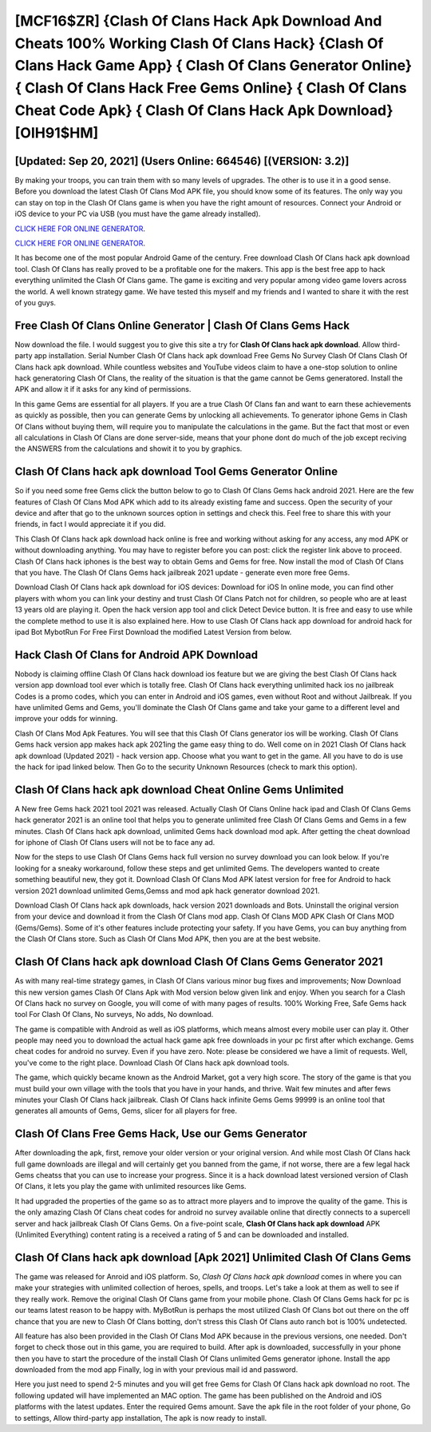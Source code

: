 [MCF16$ZR]   {Clash Of Clans Hack Apk Download And Cheats 100% Working Clash Of Clans Hack}  {Clash Of Clans Hack Game App}  { Clash Of Clans Generator Online}  { Clash Of Clans Hack Free Gems Online}  { Clash Of Clans Cheat Code Apk}  { Clash Of Clans Hack Apk Download} [OIH91$HM]
=========

[Updated: Sep 20, 2021] (Users Online: 664546) [(VERSION: 3.2)]
---------

By making your troops, you can train them with so many levels of upgrades. The other is to use it in a good sense.  Before you download the latest Clash Of Clans Mod APK file, you should know some of its features.  The only way you can stay on top in the Clash Of Clans game is when you have the right amount of resources.  Connect your Android or iOS device to your PC via USB (you must have the game already installed).

`CLICK HERE FOR ONLINE GENERATOR`_.

.. _CLICK HERE FOR ONLINE GENERATOR: http://easydld.xyz/d2b9815

`CLICK HERE FOR ONLINE GENERATOR`_.

.. _CLICK HERE FOR ONLINE GENERATOR: http://easydld.xyz/d2b9815

It has become one of the most popular Android Game of the century. Free download Clash Of Clans hack apk download tool.  Clash Of Clans has really proved to be a profitable one for the makers.  This app is the best free app to hack everything unlimited the Clash Of Clans game.  The game is exciting and very popular among video game lovers across the world. A well known strategy game.  We have tested this myself and my friends and I wanted to share it with the rest of you guys.

Free Clash Of Clans Online Generator | Clash Of Clans Gems Hack
---------

Now download the file. I would suggest you to give this site a try for **Clash Of Clans hack apk download**.  Allow third-party app installation.  Serial Number Clash Of Clans hack apk download Free Gems No Survey Clash Of Clans Clash Of Clans hack apk download.  While countless websites and YouTube videos claim to have a one-stop solution to online hack generatoring Clash Of Clans, the reality of the situation is that the game cannot be Gems generatored.  Install the APK and allow it if it asks for any kind of permissions.

In this game Gems are essential for all players.  If you are a true Clash Of Clans fan and want to earn these achievements as quickly as possible, then you can generate Gems by unlocking all achievements.  To generator iphone Gems in Clash Of Clans without buying them, will require you to manipulate the calculations in the game. But the fact that most or even all calculations in Clash Of Clans are done server-side, means that your phone dont do much of the job except reciving the ANSWERS from the calculations and showit it to you by graphics.


Clash Of Clans hack apk download Tool Gems Generator Online
---------

So if you need some free Gems click the button below to go to Clash Of Clans Gems hack android 2021.  Here are the few features of Clash Of Clans Mod APK which add to its already existing fame and success.  Open the security of your device and after that go to the unknown sources option in settings and check this.  Feel free to share this with your friends, in fact I would appreciate it if you did.

This Clash Of Clans hack apk download hack online is free and working without asking for any access, any mod APK or without downloading anything. You may have to register before you can post: click the register link above to proceed.  Clash Of Clans hack iphones is the best way to obtain Gems and Gems for free.  Now install the mod of Clash Of Clans that you have. The Clash Of Clans Gems hack jailbreak 2021 update - generate even more free Gems.

Download Clash Of Clans hack apk download for iOS devices: Download for iOS In online mode, you can find other players with whom you can link your destiny and trust Clash Of Clans Patch not for children, so people who are at least 13 years old are playing it. Open the hack version app tool and click Detect Device button.  It is free and easy to use while the complete method to use it is also explained here.  How to use Clash Of Clans hack app download for android hack for ipad Bot MybotRun For Free First Download the modified Latest Version from below.

Hack Clash Of Clans for Android APK Download
---------

Nobody is claiming offline Clash Of Clans hack download ios feature but we are giving the best Clash Of Clans hack version app download tool ever which is totally free. Clash Of Clans hack everything unlimited hack ios no jailbreak Codes is a promo codes, which you can enter in Android and iOS games, even without Root and without Jailbreak.  If you have unlimited Gems and Gems, you'll dominate the ‎Clash Of Clans game and take your game to a different level and improve your odds for winning.

Clash Of Clans Mod Apk Features. You will see that this Clash Of Clans generator ios will be working. Clash Of Clans Gems hack version app makes hack apk 2021ing the game easy thing to do.  Well come on in 2021 Clash Of Clans hack apk download (Updated 2021) - hack version app.  Choose what you want to get in the game. All you have to do is use the hack for ipad linked below.  Then Go to the security Unknown Resources (check to mark this option).

Clash Of Clans hack apk download Cheat Online Gems Unlimited
---------

A New free Gems hack 2021 tool 2021 was released.  Actually Clash Of Clans Online hack ipad and Clash Of Clans Gems hack generator 2021 is an online tool that helps you to generate unlimited free Clash Of Clans Gems and Gems in a few minutes.  Clash Of Clans hack apk download, unlimited Gems hack download mod apk.  After getting the cheat download for iphone of Clash Of Clans users will not be to face any ad.

Now for the steps to use Clash Of Clans Gems hack full version no survey download you can look below.  If you're looking for a sneaky workaround, follow these steps and get unlimited Gems.  The developers wanted to create something beautiful new, they got it.  Download Clash Of Clans Mod APK latest version for free for Android to hack version 2021 download unlimited Gems,Gemss and  mod apk hack generator download 2021.

Download Clash Of Clans hack apk downloads, hack version 2021 downloads and Bots.  Uninstall the original version from your device and download it from the Clash Of Clans mod app.  Clash Of Clans MOD APK Clash Of Clans MOD (Gems/Gems).  Some of it's other features include protecting your safety.  If you have Gems, you can buy anything from the Clash Of Clans store.  Such as Clash Of Clans Mod APK, then you are at the best website.

Clash Of Clans hack apk download Clash Of Clans Gems Generator 2021
---------

As with many real-time strategy games, in Clash Of Clans various minor bug fixes and improvements; Now Download this new version games Clash Of Clans Apk with Mod version below given link and enjoy. When you search for a Clash Of Clans hack no survey on Google, you will come of with many pages of results. 100% Working Free, Safe Gems hack tool For Clash Of Clans, No surveys, No adds, No download.

The game is compatible with Android as well as iOS platforms, which means almost every mobile user can play it.  Other people may need you to download the actual hack game apk free downloads in your pc first after which exchange.  Gems cheat codes for android no survey.   Even if you have zero. Note: please be considered we have a limit of requests. Well, you've come to the right place.  Download Clash Of Clans hack apk download tools.

The game, which quickly became known as the Android Market, got a very high score. The story of the game is that you must build your own village with the tools that you have in your hands, and thrive. Wait few minutes and after fews minutes your Clash Of Clans hack jailbreak. Clash Of Clans hack infinite Gems Gems 99999 is an online tool that generates all amounts of Gems, Gems, slicer for all players for free.

Clash Of Clans Free Gems Hack, Use our Gems Generator
---------

After downloading the apk, first, remove your older version or your original version.  And while most Clash Of Clans hack full game downloads are illegal and will certainly get you banned from the game, if not worse, there are a few legal hack Gems cheatss that you can use to increase your progress. Since it is a hack download latest versioned version of Clash Of Clans, it lets you play the game with unlimited resources like Gems.

It had upgraded the properties of the game so as to attract more players and to improve the quality of the game. This is the only amazing Clash Of Clans cheat codes for android no survey available online that directly connects to a supercell server and hack jailbreak Clash Of Clans Gems.  On a five-point scale, **Clash Of Clans hack apk download** APK (Unlimited Everything) content rating is a received a rating of 5 and can be downloaded and installed.

Clash Of Clans hack apk download [Apk 2021] Unlimited Clash Of Clans Gems
---------

The game was released for Anroid and iOS platform. So, *Clash Of Clans hack apk download* comes in where you can make your strategies with unlimited collection of heroes, spells, and troops.  Let's take a look at them as well to see if they really work.  Remove the original Clash Of Clans game from your mobile phone.  Clash Of Clans Gems hack for pc is our teams latest reason to be happy with.  MyBotRun is perhaps the most utilized Clash Of Clans bot out there on the off chance that you are new to Clash Of Clans botting, don't stress this Clash Of Clans auto ranch bot is 100% undetected.

All feature has also been provided in the Clash Of Clans Mod APK because in the previous versions, one needed. Don't forget to check those out in this game, you are required to build. After apk is downloaded, successfully in your phone then you have to start the procedure of the install Clash Of Clans unlimited Gems generator iphone.  Install the app downloaded from the mod app Finally, log in with your previous mail id and password.

Here you just need to spend 2-5 minutes and you will get free Gems for Clash Of Clans hack apk download no root. The following updated will have implemented an MAC option. The game has been published on the Android and iOS platforms with the latest updates.  Enter the required Gems amount.  Save the apk file in the root folder of your phone, Go to settings, Allow third-party app installation, The apk is now ready to install.
